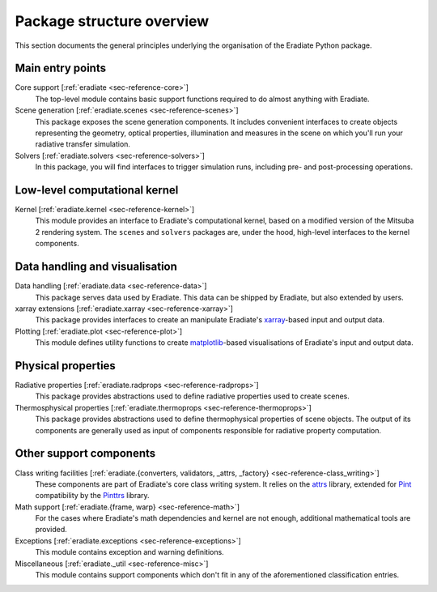 .. _sec-user_guide-package_structure:

Package structure overview
==========================

This section documents the general principles underlying the organisation of
the Eradiate Python package.

.. only:: latex

   .. image:: ../../fig/package.png

.. only:: not latex

   .. image:: ../../fig/package.svg

Main entry points
-----------------

Core support [:ref:`eradiate <sec-reference-core>`]
    The top-level module contains basic support functions required to do almost
    anything with Eradiate.

Scene generation [:ref:`eradiate.scenes <sec-reference-scenes>`]
    This package exposes the scene generation components. It includes convenient
    interfaces to create objects representing the geometry, optical properties,
    illumination and measures in the scene on which you'll run your radiative
    transfer simulation.

Solvers [:ref:`eradiate.solvers <sec-reference-solvers>`]
    In this package, you will find interfaces to trigger simulation runs,
    including pre- and post-processing operations.

Low-level computational kernel
------------------------------

Kernel [:ref:`eradiate.kernel <sec-reference-kernel>`]
    This module provides an interface to Eradiate's computational kernel, based
    on a modified version of the Mitsuba 2 rendering system. The ``scenes`` and
    ``solvers`` packages are, under the hood, high-level interfaces to the
    kernel components.

Data handling and visualisation
-------------------------------

Data handling [:ref:`eradiate.data <sec-reference-data>`]
    This package serves data used by Eradiate. This data can be shipped by
    Eradiate, but also extended by users.

xarray extensions [:ref:`eradiate.xarray <sec-reference-xarray>`]
    This package provides interfaces to create an manipulate Eradiate's
    `xarray <http://xarray.pydata.org>`_-based input and output data.

Plotting [:ref:`eradiate.plot <sec-reference-plot>`]
    This module defines utility functions to create
    `matplotlib <https://matplotlib.org>`_-based visualisations of Eradiate's
    input and output data.

Physical properties
-------------------

Radiative properties [:ref:`eradiate.radprops <sec-reference-radprops>`]
    This package provides abstractions used to define radiative properties used
    to create scenes.

Thermosphysical properties [:ref:`eradiate.thermoprops <sec-reference-thermoprops>`]
    This package provides abstractions used to define thermophysical properties
    of scene objects. The output of its components are generally used as input
    of components responsible for radiative property computation.

Other support components
------------------------

Class writing facilities [:ref:`eradiate.{converters, validators, _attrs, _factory} <sec-reference-class_writing>`]
    These components are part of Eradiate's core class writing system. It relies
    on the `attrs <https://www.attrs.org>`_ library, extended for `Pint <https://pint.readthedocs.io>`_
    compatibility by the `Pinttrs <https://pinttrs.readthedocs.io>`_ library.

Math support [:ref:`eradiate.{frame, warp} <sec-reference-math>`]
    For the cases where Eradiate's math dependencies and kernel are not
    enough, additional mathematical tools are provided.

Exceptions [:ref:`eradiate.exceptions <sec-reference-exceptions>`]
    This module contains exception and warning definitions.

Miscellaneous [:ref:`eradiate._util <sec-reference-misc>`]
    This module contains support components which don't fit in any of the
    aforementioned classification entries.
